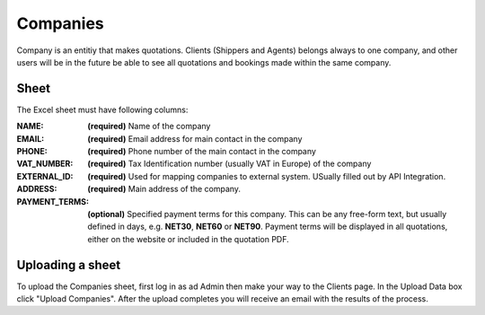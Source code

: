 Companies
=========

Company is an entitiy that makes quotations. Clients (Shippers and Agents)
belongs always to one company, and other users will be in the future be able to
see all quotations and bookings made within the same company.

Sheet
-----

The Excel sheet must have following columns:

:NAME:
  **(required)** Name of the company

:EMAIL:
  **(required)** Email address for main contact in the company

:PHONE:
  **(required)** Phone number of the main contact in the company

:VAT_NUMBER:
  **(required)** Tax Identification number (usually VAT in Europe) of the company

:EXTERNAL_ID:
  **(required)** Used for mapping companies to external system. USually filled
  out by API Integration.

:ADDRESS:
  **(required)** Main address of the company.

:PAYMENT_TERMS:
  **(optional)** Specified payment terms for this company. This can be any
  free-form text, but usually defined in days, e.g. **NET30**, **NET60** or
  **NET90**. Payment terms will be displayed in all quotations, either on the
  website or included in the quotation PDF.


Uploading a sheet
-----------------

To upload the Companies sheet, first log in as ad Admin then make your way to
the Clients page. In the Upload Data box click "Upload Companies". After the
upload completes you will receive an email with the results of the process.

